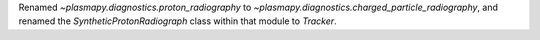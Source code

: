 Renamed `~plasmapy.diagnostics.proton_radiography` to `~plasmapy.diagnostics.charged_particle_radiography`,
and renamed the `SyntheticProtonRadiograph` class within that module to `Tracker`.
